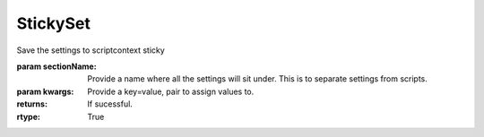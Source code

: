 StickySet
---------

.. py:function:: StickySet(sectionName, *args, **kwargs)


Save the settings to scriptcontext sticky

:param sectionName: Provide a name where all the settings will sit under. This is to separate settings from scripts.
:param kwargs: Provide a key=value, pair to assign values to.


:returns: If sucessful.
:rtype: True
